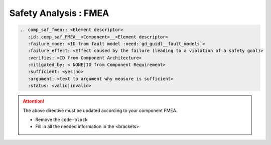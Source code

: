 ..
   # *******************************************************************************
   # Copyright (c) 2025 Contributors to the Eclipse Foundation
   #
   # See the NOTICE file(s) distributed with this work for additional
   # information regarding copyright ownership.
   #
   # This program and the accompanying materials are made available under the
   # terms of the Apache License Version 2.0 which is available at
   # https://www.apache.org/licenses/LICENSE-2.0
   #
   # SPDX-License-Identifier: Apache-2.0
   # *******************************************************************************


Safety Analysis : FMEA
======================

.. code-block:: rst

   .. comp_saf_fmea:: <Element descriptor>
      :id: comp_saf_FMEA__<Component>__<Element descriptor>
      :failure_mode: <ID from fault model :need:`gd_guidl__fault_models`>
      :failure_effect: <Effect caused by the failure (leading to a violation of a safety goal)>
      :verifies: <ID from Component Architecture>
      :mitigated_by: < NONE|ID from Component Requirement>
      :sufficient: <yes|no>
      :argument: <text to argument why measure is sufficient>
      :status: <valid|invalid>

.. attention::
    The above directive must be updated according to your component FMEA.

    - Remove the ``code-block``
    - Fill in all the needed information in the <brackets>
